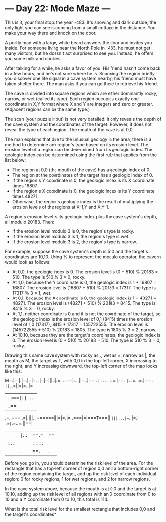 * --- Day 22: Mode Maze ---

   This is it, your final stop: the year -483. It's snowing and dark outside;
   the only light you can see is coming from a small cottage in the distance.
   You make your way there and knock on the door.

   A portly man with a large, white beard answers the door and invites you
   inside. For someone living near the North Pole in -483, he must not get
   many visitors, but he doesn't act surprised to see you. Instead, he offers
   you some milk and cookies.

   After talking for a while, he asks a favor of you. His friend hasn't come
   back in a few hours, and he's not sure where he is. Scanning the region
   briefly, you discover one life signal in a cave system nearby; his friend
   must have taken shelter there. The man asks if you can go there to
   retrieve his friend.

   The cave is divided into square regions which are either dominantly rocky,
   narrow, or wet (called its type). Each region occupies exactly one
   coordinate in X,Y format where X and Y are integers and zero or greater.
   (Adjacent regions can be the same type.)

   The scan (your puzzle input) is not very detailed: it only reveals the
   depth of the cave system and the coordinates of the target. However, it
   does not reveal the type of each region. The mouth of the cave is at 0,0.

   The man explains that due to the unusual geology in the area, there is a
   method to determine any region's type based on its erosion level. The
   erosion level of a region can be determined from its geologic index. The
   geologic index can be determined using the first rule that applies from
   the list below:

     * The region at 0,0 (the mouth of the cave) has a geologic index of 0.
     * The region at the coordinates of the target has a geologic index of 0.
     * If the region's Y coordinate is 0, the geologic index is its X
       coordinate times 16807.
     * If the region's X coordinate is 0, the geologic index is its Y
       coordinate times 48271.
     * Otherwise, the region's geologic index is the result of multiplying
       the erosion levels of the regions at X-1,Y and X,Y-1.

   A region's erosion level is its geologic index plus the cave system's
   depth, all modulo 20183. Then:

     * If the erosion level modulo 3 is 0, the region's type is rocky.
     * If the erosion level modulo 3 is 1, the region's type is wet.
     * If the erosion level modulo 3 is 2, the region's type is narrow.

   For example, suppose the cave system's depth is 510 and the target's
   coordinates are 10,10. Using % to represent the modulo operator, the
   cavern would look as follows:

     * At 0,0, the geologic index is 0. The erosion level is (0 + 510) %
       20183 = 510. The type is 510 % 3 = 0, rocky.
     * At 1,0, because the Y coordinate is 0, the geologic index is 1 * 16807
       = 16807. The erosion level is (16807 + 510) % 20183 = 17317. The type
       is 17317 % 3 = 1, wet.
     * At 0,1, because the X coordinate is 0, the geologic index is 1 * 48271
       = 48271. The erosion level is (48271 + 510) % 20183 = 8415. The type
       is 8415 % 3 = 0, rocky.
     * At 1,1, neither coordinate is 0 and it is not the coordinate of the
       target, so the geologic index is the erosion level of 0,1 (8415) times
       the erosion level of 1,0 (17317), 8415 * 17317 = 145722555. The
       erosion level is (145722555 + 510) % 20183 = 1805. The type is 1805 %
       3 = 2, narrow.
     * At 10,10, because they are the target's coordinates, the geologic
       index is 0. The erosion level is (0 + 510) % 20183 = 510. The type is
       510 % 3 = 0, rocky.

   Drawing this same cave system with rocky as ., wet as =, narrow as |, the
   mouth as M, the target as T, with 0,0 in the top-left corner, X increasing
   to the right, and Y increasing downward, the top-left corner of the map
   looks like this:

 M=.|=.|.|=.|=|=.
 .|=|=|||..|.=...
 .==|....||=..|==
 =.|....|.==.|==.
 =|..==...=.|==..
 =||.=.=||=|=..|=
 |.=.===|||..=..|
 |..==||=.|==|===
 .=..===..=|.|||.
 .======|||=|=.|=
 .===|=|===T===||
 =|||...|==..|=.|
 =.=|=.=..=.||==|
 ||=|=...|==.=|==
 |=.=||===.|||===
 ||.|==.|.|.||=||

   Before you go in, you should determine the risk level of the area. For the
   rectangle that has a top-left corner of region 0,0 and a bottom-right
   corner of the region containing the target, add up the risk level of each
   individual region: 0 for rocky regions, 1 for wet regions, and 2 for
   narrow regions.

   In the cave system above, because the mouth is at 0,0 and the target is at
   10,10, adding up the risk level of all regions with an X coordinate from 0
   to 10 and a Y coordinate from 0 to 10, this total is 114.

   What is the total risk level for the smallest rectangle that includes 0,0
   and the target's coordinates?

